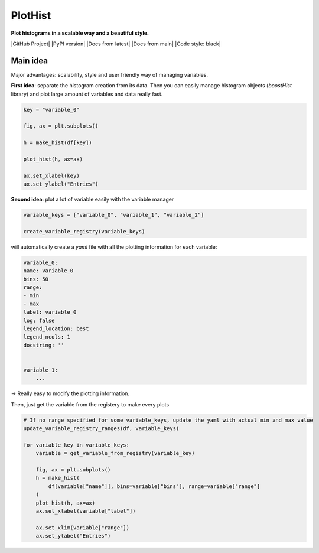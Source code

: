 PlotHist
========

**Plot histograms in a scalable way and a beautiful style.**

|img1|      |img2|

.. |img1| image:: img/intro_2dhist_hep.png
   :alt: Complex hep example
   :width: 320

.. |img2| image:: img/intro_hist_hep.png
   :alt: Hep example
   :width: 320

|GitHub Project| |PyPI version| |Docs from latest| |Docs from main| |Code style: black|

Main idea
---------

Major advantages: scalability, style and user friendly way of managing variables.

**First idea**: separate the histogram creation from its data. Then you can easily manage histogram objects (`boostHist` library) and plot large amount of variables and data really fast.

.. code-block:: python

    key = "variable_0"

    fig, ax = plt.subplots()

    h = make_hist(df[key])

    plot_hist(h, ax=ax)

    ax.set_xlabel(key)
    ax.set_ylabel("Entries")

.. image:: img/demo_simple_hist.png
   :alt: Simple hist
   :width: 320


**Second idea**: plot a lot of variable easily with the variable manager

.. code-block:: python

    variable_keys = ["variable_0", "variable_1", "variable_2"]

    create_variable_registry(variable_keys)

will automatically create a `yaml` file with all the plotting information for each variable:

.. code-block:: yaml

    variable_0:
    name: variable_0
    bins: 50
    range:
    - min
    - max
    label: variable_0
    log: false
    legend_location: best
    legend_ncols: 1
    docstring: ''


    variable_1:
        ...

-> Really easy to modify the plotting information.

Then, just get the variable from the registery to make every plots

.. code-block:: python

    # If no range specified for some variable_keys, update the yaml with actual min and max value
    update_variable_registry_ranges(df, variable_keys)

    for variable_key in variable_keys:
        variable = get_variable_from_registry(variable_key)

        fig, ax = plt.subplots()
        h = make_hist(
            df[variable["name"]], bins=variable["bins"], range=variable["range"]
        )
        plot_hist(h, ax=ax)
        ax.set_xlabel(variable["label"])

        ax.set_xlim(variable["range"])
        ax.set_ylabel("Entries")